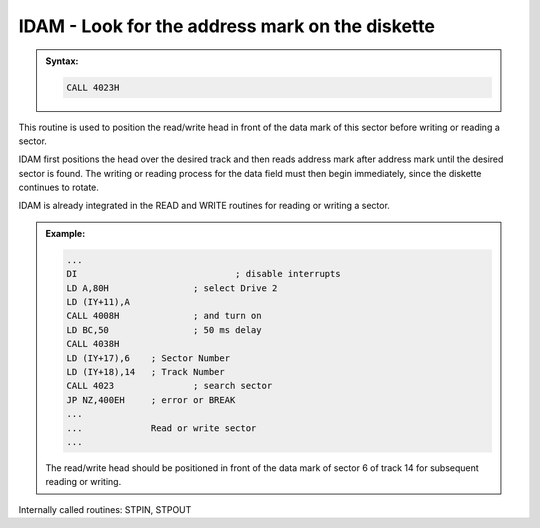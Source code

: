 

IDAM - Look for the address mark on the diskette
------------------------------------------------

.. admonition:: Syntax:

	.. code:: Z80
		
		CALL 4023H

	.. cmdoption:: Input: 
		
		- The corresponding drive must be switched on.
		- SCTR (IY+17) = Sector Number
		- TRCK (IY+18) = Track Number
  
	.. cmdoption:: Exit: 
		
		If the return jump is error-free, the read/write head is located directly
		in front of the data mark of the sector being searched for.

	.. cmdoption:: Registers used: 
		
		AF, BC. DE, HL

	.. cmdoption:: Error handling: 
		
		- A = 0 - Address mark found
		- A = 9 - Address mark not found
		- A = 17 - :kbd:`BREAK` key pressed

		- if A = 0, Z flag is set
		- if A <> 0, Z flag is clear


This routine is used to position the read/write head in front of the data mark of
this sector before writing or reading a sector.

IDAM first positions the head over the desired track and then reads address
mark after address mark until the desired sector is found. The writing or
reading process for the data field must then begin immediately, since the
diskette continues to rotate.

IDAM is already integrated in the READ and WRITE routines for reading or
writing a sector.

.. admonition:: Example:
	:class: hint

	.. code:: Z80

		...
		DI 				; disable interrupts
		LD A,80H 		; select Drive 2
		LD (IY+11),A
		CALL 4008H 		; and turn on
		LD BC,50 		; 50 ms delay
		CALL 4038H
		LD (IY+17),6 	; Sector Number
		LD (IY+18),14 	; Track Number
		CALL 4023 		; search sector
		JP NZ,400EH 	; error or BREAK
		...
		...		Read or write sector
		...

	The read/write head should be positioned in front of the data mark of
	sector 6 of track 14 for subsequent reading or writing.

Internally called routines: STPIN, STPOUT

